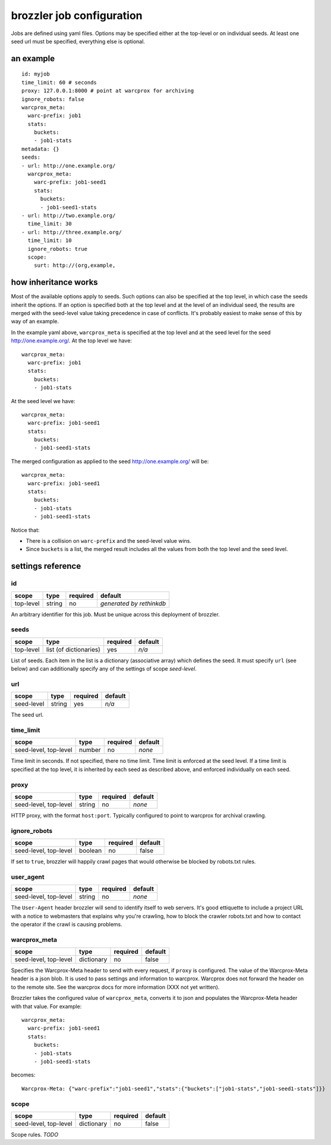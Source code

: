 brozzler job configuration
**************************

Jobs are defined using yaml files. Options may be specified either at the
top-level or on individual seeds. At least one seed url must be specified,
everything else is optional.

an example
==========

::

    id: myjob
    time_limit: 60 # seconds
    proxy: 127.0.0.1:8000 # point at warcprox for archiving
    ignore_robots: false
    warcprox_meta:
      warc-prefix: job1
      stats:
        buckets:
        - job1-stats
    metadata: {}
    seeds:
    - url: http://one.example.org/
      warcprox_meta:
        warc-prefix: job1-seed1
        stats:
          buckets:
          - job1-seed1-stats
    - url: http://two.example.org/
      time_limit: 30
    - url: http://three.example.org/
      time_limit: 10
      ignore_robots: true
      scope:
        surt: http://(org,example,

how inheritance works
=====================

Most of the available options apply to seeds. Such options can also be
specified at the top level, in which case the seeds inherit the options. If
an option is specified both at the top level and at the level of an individual
seed, the results are merged with the seed-level value taking precedence in
case of conflicts. It's probably easiest to make sense of this by way of an
example.

In the example yaml above, ``warcprox_meta`` is specified at the top level and
at the seed level for the seed http://one.example.org/. At the top level we
have::

  warcprox_meta:
    warc-prefix: job1
    stats:
      buckets:
      - job1-stats

At the seed level we have::

    warcprox_meta:
      warc-prefix: job1-seed1
      stats:
        buckets:
        - job1-seed1-stats

The merged configuration as applied to the seed http://one.example.org/ will
be::

    warcprox_meta:
      warc-prefix: job1-seed1
      stats:
        buckets:
        - job1-stats
        - job1-seed1-stats

Notice that:

- There is a collision on ``warc-prefix`` and the seed-level value wins.
- Since ``buckets`` is a list, the merged result includes all the values from
  both the top level and the seed level.

settings reference
==================

id
--
+-----------+--------+----------+--------------------------+
| scope     | type   | required | default                  |
+===========+========+==========+==========================+
| top-level | string | no       | *generated by rethinkdb* |
+-----------+--------+----------+--------------------------+
An arbitrary identifier for this job. Must be unique across this deployment of
brozzler.

seeds
-----
+-----------+------------------------+----------+---------+
| scope     | type                   | required | default |
+===========+========================+==========+=========+
| top-level | list (of dictionaries) | yes      | *n/a*   |
+-----------+------------------------+----------+---------+
List of seeds. Each item in the list is a dictionary (associative array) which
defines the seed. It must specify ``url`` (see below) and can additionally
specify any of the settings of scope *seed-level*.

url
---
+------------+--------+----------+---------+
| scope      | type   | required | default |
+============+========+==========+=========+
| seed-level | string | yes      | *n/a*   |
+------------+--------+----------+---------+
The seed url.

time_limit
----------
+-----------------------+--------+----------+---------+
| scope                 | type   | required | default |
+=======================+========+==========+=========+
| seed-level, top-level | number | no       | *none*  |
+-----------------------+--------+----------+---------+
Time limit in seconds. If not specified, there no time limit. Time limit is
enforced at the seed level. If a time limit is specified at the top level, it
is inherited by each seed as described above, and enforced individually on each
seed.

proxy
-----
+-----------------------+--------+----------+---------+
| scope                 | type   | required | default |
+=======================+========+==========+=========+
| seed-level, top-level | string | no       | *none*  |
+-----------------------+--------+----------+---------+
HTTP proxy, with the format ``host:port``. Typically configured to point to
warcprox for archival crawling.

ignore_robots
-------------
+-----------------------+---------+----------+---------+
| scope                 | type    | required | default |
+=======================+=========+==========+=========+
| seed-level, top-level | boolean | no       | false   |
+-----------------------+---------+----------+---------+
If set to ``true``, brozzler will happily crawl pages that would otherwise be
blocked by robots.txt rules.

user_agent
----------
+-----------------------+---------+----------+---------+
| scope                 | type    | required | default |
+=======================+=========+==========+=========+
| seed-level, top-level | string  | no       | *none*  |
+-----------------------+---------+----------+---------+
The ``User-Agent`` header brozzler will send to identify itself to web servers.
It's good ettiquette to include a project URL with a notice to webmasters that
explains why you're crawling, how to block the crawler robots.txt and how to
contact the operator if the crawl is causing problems.

warcprox_meta
-------------
+-----------------------+------------+----------+---------+
| scope                 | type       | required | default |
+=======================+============+==========+=========+
| seed-level, top-level | dictionary | no       | false   |
+-----------------------+------------+----------+---------+
Specifies the Warcprox-Meta header to send with every request, if ``proxy`` is
configured. The value of the Warcprox-Meta header is a json blob. It is used to
pass settings and information to warcprox. Warcprox does not forward the header
on to the remote site. See the warcprox docs for more information (XXX not yet
written).

Brozzler takes the configured value of ``warcprox_meta``, converts it to
json and populates the Warcprox-Meta header with that value. For example::

    warcprox_meta:
      warc-prefix: job1-seed1
      stats:
        buckets:
        - job1-stats
        - job1-seed1-stats

becomes::

    Warcprox-Meta: {"warc-prefix":"job1-seed1","stats":{"buckets":["job1-stats","job1-seed1-stats"]}}

scope
-----
+-----------------------+------------+----------+---------+
| scope                 | type       | required | default |
+=======================+============+==========+=========+
| seed-level, top-level | dictionary | no       | false   |
+-----------------------+------------+----------+---------+
Scope rules. *TODO*
